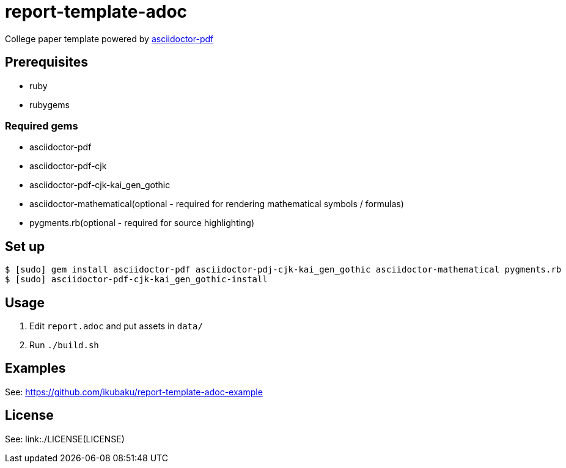 = report-template-adoc

College paper template powered by https://github.com/asciidoctor/asciidoctor-pdf[asciidoctor-pdf]

== Prerequisites
* ruby
* rubygems

=== Required gems
* asciidoctor-pdf
* asciidoctor-pdf-cjk
* asciidoctor-pdf-cjk-kai_gen_gothic
* asciidoctor-mathematical(optional - required for rendering mathematical symbols / formulas)
* pygments.rb(optional - required for source highlighting)

== Set up
[source, shell]
----
$ [sudo] gem install asciidoctor-pdf asciidoctor-pdj-cjk-kai_gen_gothic asciidoctor-mathematical pygments.rb
$ [sudo] asciidoctor-pdf-cjk-kai_gen_gothic-install
----

== Usage
. Edit `report.adoc` and put assets in `data/`
. Run `./build.sh`

== Examples
See: https://github.com/ikubaku/report-template-adoc-example

== License
See: link:./LICENSE(LICENSE)
